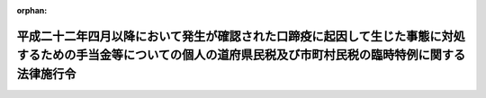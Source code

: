 .. _422CO0000000221_20101029_000000000000000:

:orphan:

==================================================================================================================================================================
平成二十二年四月以降において発生が確認された口蹄疫に起因して生じた事態に対処するための手当金等についての個人の道府県民税及び市町村民税の臨時特例に関する法律施行令
==================================================================================================================================================================

.. raw:: html
    
    
    <main id="contentsLaw" class="active">
    <div id="innerDocument" class="active">
    
    
    
    
    <div style="margin-bottom: 12px;">
    <div id="lawTitleNo" style="font-size: 1.067rem; font-weight: bold;" class="_shokanBoxParent">平成二十二年政令第二百二十一号<div class="_shokanBox"></div>
    <div class="_inyoBox" id="_inyo_"></div>
    </div>
    <div id="lawTitle" style="margin-left: 3rem; font-size: 1.5rem; font-weight: bold; line-height: 1.25em;" class="_shokanBoxParent">
    <span data-xpath="">平成二十二年四月以降において発生が確認された口蹄疫に起因して生じた事態に対処するための手当金等についての個人の道府県民税及び市町村民税の臨時特例に関する法律施行令</span><div class="_shokanBox" id="_shokan_"><div class="_shokanBtnIcons"></div></div>
    <div class="_inyoBox" id="_inyo_"></div>
    </div>
    </div><section id="EnactStatement" class="active EnactStatement"><div class="_div_EnactStatement _shokanBoxParent" style="text-indent: 1em;">
    <span data-xpath="">内閣は、平成二十二年四月以降において発生が確認された口蹄疫に起因して生じた事態に対処するための手当金等についての個人の道府県民税及び市町村民税の臨時特例に関する法律（平成二十二年法律第四十九号）第一条第一項（同条第二項において準用する場合を含む。）及び第三項並びに第二条第一項（同条第二項において準用する場合を含む。）及び第三項の規定に基づき、この政令を制定する。</span><div class="_shokanBox" id="_shokan_"><div class="_shokanBtnIcons"></div></div>
    <div class="_inyoBox" id="_inyo_"></div>
    </div></section><section id="MainProvision" class="active MainProvision"><section id="" class="active Article"><div style="margin-left: 1em; font-weight: bold;" class="_div_ArticleCaption _shokanBoxParent">
    <span data-xpath="">（個人の道府県民税の特例）</span><div class="_shokanBox" id="_shokan_"><div class="_shokanBtnIcons"></div></div>
    <div class="_inyoBox" id="_inyo_"></div>
    </div>
    <div style="margin-left: 1em; text-indent: -1em;" id="" class="_div_ArticleTitle _shokanBoxParent">
    <span style="font-weight: bold;">第一条</span>　<span data-xpath="">平成二十二年四月以降において発生が確認された口蹄疫に起因して生じた事態に対処するための手当金等についての個人の道府県民税及び市町村民税の臨時特例に関する法律（以下「法」という。）第一条第一項の規定により道府県民税が免除されることとなる手当金等の交付により生じた所得の金額は、平成二十二年四月以降において発生が確認された口蹄疫に起因して生じた事態に対処するための手当金等についての所得税及び法人税の臨時特例に関する法律施行令（平成二十二年政令第二百二十二号）第一条第三項及び第四項の規定の例により計算した金額とする。</span><div class="_shokanBox" id="_shokan_"><div class="_shokanBtnIcons"></div></div>
    <div class="_inyoBox" id="_inyo_"></div>
    </div>
    <div style="margin-left: 1em; text-indent: -1em;" class="_div_ParagraphSentence _shokanBoxParent">
    <span style="font-weight: bold;">２</span>　<span data-xpath="">法第一条第一項に規定する政令で定める額は、地方税法（昭和二十五年法律第二百二十六号）第三十二条第一項の総所得金額（以下この項において「総所得金額」という。）に係る道府県民税の所得割の額から、前年において生じた法第一条第一項に規定する所得の金額がなかったものとして計算した場合における総所得金額に係る道府県民税の所得割の額を控除した金額とする。</span><div class="_shokanBox" id="_shokan_"><div class="_shokanBtnIcons"></div></div>
    <div class="_inyoBox" id="_inyo_"></div>
    </div>
    <div style="margin-left: 1em; text-indent: -1em;" class="_div_ParagraphSentence _shokanBoxParent">
    <span style="font-weight: bold;">３</span>　<span data-xpath="">法第一条第一項の規定は、同項の規定の適用を受けようとする年度分の地方税法第四十五条の二第一項の規定による申告書（その提出期限後において道府県民税の納税通知書が送達される時までに提出されたもの及びその時までに提出された同法第四十五条の三第一項の確定申告書を含む。）に法第一条第一項に規定する手当金等（以下「手当金等」という。）の交付により生じた所得の金額の計算に関する明細書その他総務省令で定める書類の添付がある場合（これらの申告書に当該明細書及び書類の添付がないことについてやむを得ない理由があると市町村長（特別区長を含む。）が認める場合を含む。）に限り、適用する。</span><div class="_shokanBox" id="_shokan_"><div class="_shokanBtnIcons"></div></div>
    <div class="_inyoBox" id="_inyo_"></div>
    </div>
    <div style="margin-left: 1em; text-indent: -1em;" class="_div_ParagraphSentence _shokanBoxParent">
    <span style="font-weight: bold;">４</span>　<span data-xpath="">法第一条第一項の規定の適用がある場合における地方税法附則第六条第二項の規定の適用については、同項第二号中「事業所得の金額」とあるのは、「事業所得の金額及び平成二十二年四月以降において発生が確認された口蹄疫に起因して生じた事態に対処するための手当金等についての個人の道府県民税及び市町村民税の臨時特例に関する法律（平成二十二年法律第四十九号）第一条第一項に規定する所得の金額の合計額」とする。</span><div class="_shokanBox" id="_shokan_"><div class="_shokanBtnIcons"></div></div>
    <div class="_inyoBox" id="_inyo_"></div>
    </div>
    <div style="margin-left: 1em; text-indent: -1em;" class="_div_ParagraphSentence _shokanBoxParent">
    <span style="font-weight: bold;">５</span>　<span data-xpath="">法第一条第一項の規定の適用がある場合における地方税法施行令（昭和二十五年政令第二百四十五号）附則第五条第一項の規定の適用については、同項中「前年の総所得金額に係る道府県民税の所得割の額から、前年において生じた同項に規定する事業所得」とあるのは、「前年において生じた平成二十二年四月以降において発生が確認された口蹄疫に起因して生じた事態に対処するための手当金等についての個人の道府県民税及び市町村民税の臨時特例に関する法律（平成二十二年法律第四十九号）第一条第一項に規定する所得の金額がなかつたものとして計算した場合における前年の総所得金額に係る道府県民税の所得割の額から、前年において生じた同項に規定する所得の金額及び法附則第六条第一項に規定する事業所得の金額の合計額」とする。</span><div class="_shokanBox" id="_shokan_"><div class="_shokanBtnIcons"></div></div>
    <div class="_inyoBox" id="_inyo_"></div>
    </div>
    <div style="margin-left: 1em; text-indent: -1em;" class="_div_ParagraphSentence _shokanBoxParent">
    <span style="font-weight: bold;">６</span>　<span data-xpath="">前各項の規定は、都について準用する。</span><span data-xpath="">この場合において、第一項から第三項までの規定中「道府県民税」とあるのは「都民税」と、前項中「場合における前年の総所得金額に係る道府県民税」とあるのは「場合における前年の総所得金額に係る都民税」と読み替えるものとする。</span><div class="_shokanBox" id="_shokan_"><div class="_shokanBtnIcons"></div></div>
    <div class="_inyoBox" id="_inyo_"></div>
    </div></section><section id="" class="active Article"><div style="margin-left: 1em; font-weight: bold;" class="_div_ArticleCaption _shokanBoxParent">
    <span data-xpath="">（個人の市町村民税の特例）</span><div class="_shokanBox" id="_shokan_"><div class="_shokanBtnIcons"></div></div>
    <div class="_inyoBox" id="_inyo_"></div>
    </div>
    <div style="margin-left: 1em; text-indent: -1em;" id="" class="_div_ArticleTitle _shokanBoxParent">
    <span style="font-weight: bold;">第二条</span>　<span data-xpath="">法第二条第一項の規定により市町村民税が免除されることとなる手当金等の交付により生じた所得の金額は、平成二十二年四月以降において発生が確認された口蹄疫に起因して生じた事態に対処するための手当金等についての所得税及び法人税の臨時特例に関する法律施行令第一条第三項及び第四項の規定の例により計算した金額とする。</span><div class="_shokanBox" id="_shokan_"><div class="_shokanBtnIcons"></div></div>
    <div class="_inyoBox" id="_inyo_"></div>
    </div>
    <div style="margin-left: 1em; text-indent: -1em;" class="_div_ParagraphSentence _shokanBoxParent">
    <span style="font-weight: bold;">２</span>　<span data-xpath="">法第二条第一項に規定する政令で定める額は、地方税法第三百十三条第一項の総所得金額（以下この項において「総所得金額」という。）に係る市町村民税の所得割の額から、前年において生じた法第二条第一項に規定する所得の金額がなかったものとして計算した場合における総所得金額に係る市町村民税の所得割の額を控除した金額とする。</span><div class="_shokanBox" id="_shokan_"><div class="_shokanBtnIcons"></div></div>
    <div class="_inyoBox" id="_inyo_"></div>
    </div>
    <div style="margin-left: 1em; text-indent: -1em;" class="_div_ParagraphSentence _shokanBoxParent">
    <span style="font-weight: bold;">３</span>　<span data-xpath="">法第二条第一項の規定は、同項の規定の適用を受けようとする年度分の地方税法第三百十七条の二第一項の規定による申告書（その提出期限後において市町村民税の納税通知書が送達される時までに提出されたもの及びその時までに提出された同法第三百十七条の三第一項の確定申告書を含む。）に手当金等の交付により生じた所得の金額の計算に関する明細書その他総務省令で定める書類の添付がある場合（これらの申告書に当該明細書及び書類の添付がないことについてやむを得ない理由があると市町村長（特別区長を含む。）が認める場合を含む。）に限り、適用する。</span><div class="_shokanBox" id="_shokan_"><div class="_shokanBtnIcons"></div></div>
    <div class="_inyoBox" id="_inyo_"></div>
    </div>
    <div style="margin-left: 1em; text-indent: -1em;" class="_div_ParagraphSentence _shokanBoxParent">
    <span style="font-weight: bold;">４</span>　<span data-xpath="">法第二条第一項の規定の適用がある場合における地方税法附則第六条第五項の規定の適用については、同項第二号中「事業所得の金額」とあるのは、「事業所得の金額及び平成二十二年四月以降において発生が確認された口蹄疫に起因して生じた事態に対処するための手当金等についての個人の道府県民税及び市町村民税の臨時特例に関する法律（平成二十二年法律第四十九号）第二条第一項に規定する所得の金額の合計額」とする。</span><div class="_shokanBox" id="_shokan_"><div class="_shokanBtnIcons"></div></div>
    <div class="_inyoBox" id="_inyo_"></div>
    </div>
    <div style="margin-left: 1em; text-indent: -1em;" class="_div_ParagraphSentence _shokanBoxParent">
    <span style="font-weight: bold;">５</span>　<span data-xpath="">法第二条第一項の規定の適用がある場合における地方税法施行令附則第五条第二項の規定の適用については、同項中「前年の総所得金額に係る市町村民税の所得割の額から、前年において生じた同項に規定する事業所得」とあるのは、「前年において生じた平成二十二年四月以降において発生が確認された口蹄疫に起因して生じた事態に対処するための手当金等についての個人の道府県民税及び市町村民税の臨時特例に関する法律（平成二十二年法律第四十九号）第二条第一項に規定する所得の金額がなかつたものとして計算した場合における前年の総所得金額に係る市町村民税の所得割の額から、前年において生じた同項に規定する所得の金額及び法附則第六条第四項に規定する事業所得の金額の合計額」とする。</span><div class="_shokanBox" id="_shokan_"><div class="_shokanBtnIcons"></div></div>
    <div class="_inyoBox" id="_inyo_"></div>
    </div>
    <div style="margin-left: 1em; text-indent: -1em;" class="_div_ParagraphSentence _shokanBoxParent">
    <span style="font-weight: bold;">６</span>　<span data-xpath="">前各項の規定は、特別区について準用する。</span><span data-xpath="">この場合において、第一項から第三項までの規定中「市町村民税」とあるのは「特別区民税」と、前項中「場合における前年の総所得金額に係る市町村民税」とあるのは「場合における前年の総所得金額に係る特別区民税」と読み替えるものとする。</span><div class="_shokanBox" id="_shokan_"><div class="_shokanBtnIcons"></div></div>
    <div class="_inyoBox" id="_inyo_"></div>
    </div></section></section><section id="" class="active SupplProvision"><div class="_div_SupplProvisionLabel SupplProvisionLabel _shokanBoxParent" style="margin-bottom: 10px; margin-left: 3em; font-weight: bold;">
    <span data-xpath="">附　則</span><div class="_shokanBox" id="_shokan_"><div class="_shokanBtnIcons"></div></div>
    <div class="_inyoBox" id="_inyo_"></div>
    </div>
    <section class="active Paragraph"><div style="text-indent: 1em;" class="_div_ParagraphSentence _shokanBoxParent">
    <span data-xpath="">この政令は、公布の日から施行する。</span><div class="_shokanBox" id="_shokan_"><div class="_shokanBtnIcons"></div></div>
    <div class="_inyoBox" id="_inyo_"></div>
    </div></section></section>
    
    
    
    
    
    </div>
    </main>
    
    
